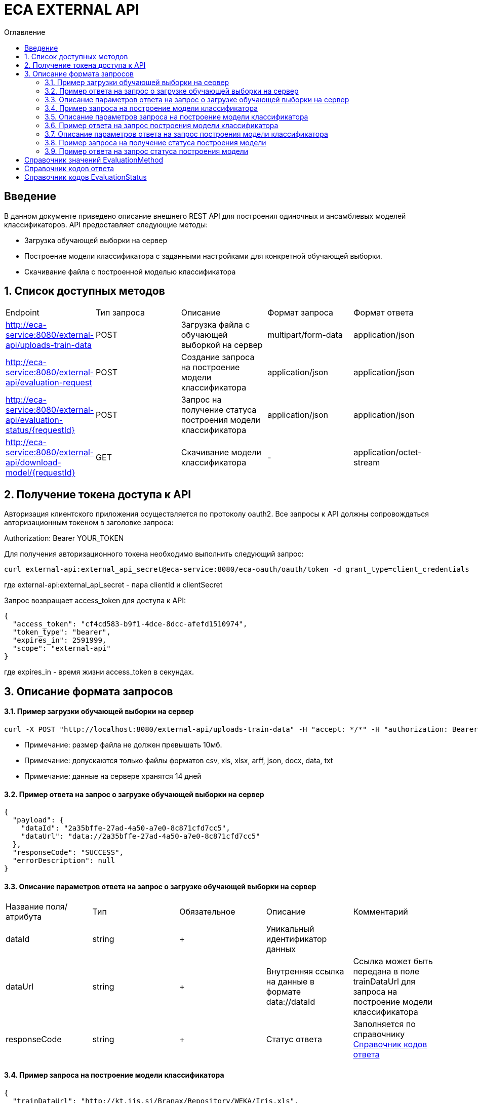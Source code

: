 = ECA EXTERNAL API
:toc:
:toc-title: Оглавление

== Введение

В данном документе приведено описание внешнего REST API для построения одиночных и ансамблевых моделей классификаторов.
API предоставляет следующие методы:

* Загрузка обучающей выборки на сервер
* Построение модели классификатора с заданными настройками для конкретной обучающей выборки.
* Скачивание файла с построенной моделью классификатора

== 1. Список доступных методов

|===
|Endpoint|Тип запроса|Описание|Формат запроса|Формат ответа
|http://eca-service:8080/external-api/uploads-train-data
|POST
|Загрузка файла с обучающей выборкой на сервер
|multipart/form-data
|application/json
|http://eca-service:8080/external-api/evaluation-request
|POST
|Создание запроса на построение модели классификатора
|application/json
|application/json
|http://eca-service:8080/external-api/evaluation-status/{requestId}
|POST
|Запрос на получение статуса построения модели классификатора
|application/json
|application/json
|http://eca-service:8080/external-api/download-model/{requestId}
|GET
|Скачивание модели классификатора
|-
|application/octet-stream
|===

== 2. Получение токена доступа к API

Авторизация клиентского приложения осуществляется по протоколу oauth2. Все запросы к API должны сопровождаться авторизационным токеном в заголовке запроса:

Authorization: Bearer YOUR_TOKEN

Для получения авторизационного токена необходимо выполнить следующий запрос:

[source,bash]
----
curl external-api:external_api_secret@eca-service:8080/eca-oauth/oauth/token -d grant_type=client_credentials
----

где external-api:external_api_secret - пара clientId и clientSecret

Запрос возвращает access_token для доступа к API:

[source,json]
----
{
  "access_token": "cf4cd583-b9f1-4dce-8dcc-afefd1510974",
  "token_type": "bearer",
  "expires_in": 2591999,
  "scope": "external-api"
}
----

где expires_in - время жизни access_token в секундах.

== 3. Описание формата запросов

==== 3.1. Пример загрузки обучающей выборки на сервер

[source,bash]
----
curl -X POST "http://localhost:8080/external-api/uploads-train-data" -H "accept: */*" -H "authorization: Bearer c166b245-b38b-49a7-8d92-5ec713f46faf" -H "Content-Type: multipart/form-data" -F "trainingData=@iris.xls;type=application/vnd.ms-excel"
----

* Примечание: размер файла не должен превышать 10мб.
* Примечание: допускаются только файлы форматов csv, xls, xlsx, arff, json, docx, data, txt
* Примечание: данные на сервере хранятся 14 дней

==== 3.2. Пример ответа на запрос о загрузке обучающей выборки на сервер

[source,json]
----
{
  "payload": {
    "dataId": "2a35bffe-27ad-4a50-a7e0-8c871cfd7cc5",
    "dataUrl": "data://2a35bffe-27ad-4a50-a7e0-8c871cfd7cc5"
  },
  "responseCode": "SUCCESS",
  "errorDescription": null
}
----

==== 3.3. Описание параметров ответа на запрос о загрузке обучающей выборки на сервер

|===
|Название поля/атрибута|Тип|Обязательное|Описание|Комментарий
|dataId
|string
|+
|Уникальный идентификатор данных
|
|dataUrl
|string
|+
|Внутренняя ссылка на данные в формате data://dataId
|Ссылка может быть передана в поле trainDataUrl для запроса на построение модели классификатора
|responseCode
|string
|+
|Статус ответа
|Заполняется по справочнику <<Справочник кодов ответа>>
|===

==== 3.4. Пример запроса на построение модели классификатора

[source,json]
----
{
  "trainDataUrl": "http://kt.ijs.si/Branax/Repository/WEKA/Iris.xls",
  "classifierOptions": {
    "type": "logistic",
    "maxIts": 200,
    "useConjugateGradientDescent": false
  },
  "evaluationMethod": "CROSS_VALIDATION",
  "numFolds": 10,
  "numTests": 1,
  "seed": 1
}
----

==== 3.5. Описание параметров запроса на построение модели классификатора

|===
|Название поля/атрибута|Тип|Обязательное|Описание|Комментарий
|trainDataUrl
|string
|+
|Ссылка на обучающую выборку
|Может быть передана ссылка на внешний источник, например http или ftp, так и ссылка на файл с данными на сервере в формате data://DATA_ID
|classifierOptions
|ClassifierOptions
|+
|JSON конфигурация классификатора
|подробнее в link:classifiers-options.adoc[]
|evaluationMethod
|string
|+
|Метод оценки точности
|Заполняется по справочнику <<Справочник значений EvaluationMethod>>
|numFolds
|integer
|-
|Число блоков для метода V - блочной кросс проверки
|
|numTests
|integer
|-
|Число тестов для метода V - блочной кросс проверки
|
|seed
|integer
|-
|Начальное значение для генератора псевдослучайных чисел
|
|===

==== 3.6. Пример ответа на запрос построения модели классификатора

[source,json]
----
{
  "payload": {
    "requestId": "1cbe6c49-8432-4c81-9afa-90f04a803fed",
    "evaluationStatus": "IN_PROGRESS"
    "modelUrl": null,
    "numTestInstances": null,
    "numCorrect": null,
    "numIncorrect": null,
    "pctCorrect": null,
    "pctIncorrect": null,
    "meanAbsoluteError": null
  },
  "responseCode": "SUCCESS",
  "errorDescription": null
}
----

==== 3.7. Описание параметров ответа на запрос построения модели классификатора

|===
|Название поля/атрибута|Тип|Обязательное|Описание|Комментарий
|requestId
|string
|+
|Уникальный идентификатор запроса
|
|evaluationStatus
|string
|+
|Статус построение модели
|Заполняется по справочнику <<Справочник кодов EvaluationStatus>>
|responseCode
|string
|+
|Статус ответа
|Заполняется по справочнику <<Справочник кодов ответа>>
|modelUrl
|string
|-
|Ссылка на скачивание модели
|Заполняется при evaluationStatus = FINISHED
|numTestInstances
|integer
|-
|Число объектов тестовых данных
|Заполняется при evaluationStatus = FINISHED
|numCorrect
|integer
|-
|Число верно классифицированных объектов
|Заполняется при evaluationStatus = FINISHED
|numIncorrect
|integer
|-
|Число неверно классифицированных объектов
|Заполняется при evaluationStatus = FINISHED
|pctCorrect
|decimal
|-
|Точность классификатора
|Доля верно классифицированных объектов. Заполняется при evaluationStatus = FINISHED
|pctIncorrect
|decimal
|-
|Ошибка классификатора
|Доля неверно классифицированных объектов. Заполняется при evaluationStatus = FINISHED
|meanAbsoluteError
|decimal
|-
|Средняя абсолютная ошибка классификации
|Заполняется при evaluationStatus = FINISHED
|===

* Примечание: данные с моделями хранятся 14 дней

==== 3.8. Пример запроса на получение статуса построения модели

[source,bash]
----
curl -X GET "http://localhost:8080/external-api/evaluation-status/1cbe6c49-8432-4c81-9afa-90f04a803fed" -H "accept: */*" -H "authorization: Bearer c166b245-b38b-49a7-8d92-5ec713f46faf"
----

=== 3.9. Пример ответа на запрос статуса построения модели

[source,json]
----
{
  "payload": {
    "requestId": "1cbe6c49-8432-4c81-9afa-90f04a803fed",
    "evaluationStatus": "FINISHED"
    "modelUrl": "http://localhost:8080/external-api/download-model/1cbe6c49-8432-4c81-9afa-90f04a803fed",
    "numTestInstances": 150,
    "numCorrect": 144,
    "numIncorrect": 6,
    "pctCorrect": 96,
    "pctIncorrect": 4,
    "meanAbsoluteError": 0.02869334024628254
  },
  "responseCode": "SUCCESS",
  "errorDescription": null
}
----

==== 3.10. Пример запроса на скачивание модели классификатора

[source,bash]
----
curl -X GET "http://localhost:8080/external-api/download-model/1cbe6c49-8432-4c81-9afa-90f04a803fed" -H "accept: */*" -H "authorization: Bearer c166b245-b38b-49a7-8d92-5ec713f46faf"
----

== Справочник значений EvaluationMethod

[options="header"]
|===
|№|Значение|Описание
|1
|TRAINING_DATA
|Использование всей обучающей выборки для оценки точности классификатора
|2
|CROSS_VALIDATION
|Метод k * V - блочной кросс проверки на тестовой выборке
|===

== Справочник кодов ответа

[options="header"]
|===
|№|Код|Описание
|1
|SUCCESS
|Успешный запрос
|2
|VALIDATION_ERROR
|Ошибка валидации
|3
|DATA_NOT_FOUND
|Данные не найдены для заданного url
|4
|ERROR
|Неизвестная ошибка
|5
|TIMEOUT
|Превышено макс. допустимое время выполнения запроса
|6
|SERVICE_UNAVAILABLE
|Сервис недоступен
|===

== Справочник кодов EvaluationStatus

[options="header"]
|===
|№|Код|Описание
|1
|IN_PROGRESS
|Запрос находится в обработке
|2
|FINISHED
|Построение модели завершено
|3
|TIMEOUT
|Таймаут при обработке запроса на построение модели
|4
|ERROR
|Ошибка при построении модели
|===
